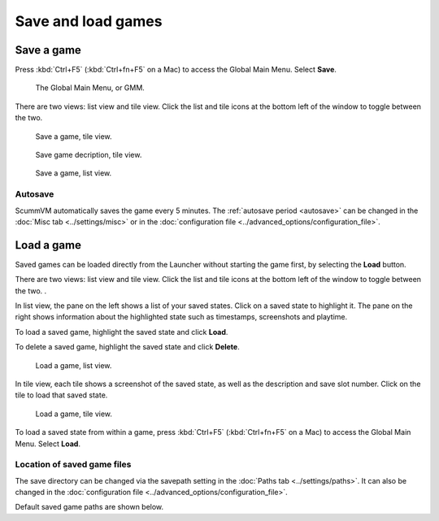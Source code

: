 
===============================
Save and load games
===============================

Save a game
==============

Press :kbd:`Ctrl+F5` (:kbd:`Ctrl+fn+F5` on a Mac) to access the Global Main Menu. Select **Save**.  

.. figure:: ../images/Launcher/gmm_save.png

	The Global Main Menu, or GMM. 

There are two views: list view and tile view. Click the list and tile icons at the bottom left of the window to toggle between the two.  

.. figure:: ../images/Launcher/save_game_tile.png

	Save a game, tile view.

.. figure:: ../images/Launcher/save_game_tile_desc.png

	Save game decription, tile view. 

.. figure:: ../images/Launcher/save_game_list.png

	Save a game, list view.  

Autosave
------------

ScummVM automatically saves the game every 5 minutes. The :ref:`autosave period <autosave>` can be changed in the :doc:`Misc tab <../settings/misc>` or in the :doc:`configuration file <../advanced_options/configuration_file>`.


Load a game
===============

Saved games can be loaded directly from the Launcher without starting the game first, by selecting the **Load** button.

There are two views: list view and tile view. Click the list and tile icons at the bottom left of the window to toggle between the two.  . 

In list view, the pane on the left shows a list of your saved states. Click on a saved state to highlight it. The pane on the right shows information about the highlighted state such as timestamps, screenshots and playtime.

To load a saved game, highlight the saved state and click **Load**.

To delete a saved game, highlight the saved state and click **Delete**.

.. figure:: ../images/Launcher/load_game_list.png

	Load a game, list view. 

In tile view, each tile shows a screenshot of the saved state, as well as the description and save slot number. Click on the tile to load that saved state.


.. figure:: ../images/Launcher/load_game_tile.png
  
  Load a game, tile view. 

To load a saved state from within a game, press :kbd:`Ctrl+F5` (:kbd:`Ctrl+fn+F5` on a Mac) to access the Global Main Menu. Select **Load**.


Location of saved game files
-------------------------------

The save directory can be changed via the savepath setting in the :doc:`Paths tab <../settings/paths>`. It can also be changed in the :doc:`configuration file <../advanced_options/configuration_file>`.

Default saved game paths are shown below. 

.. tabbed:: macOS

	.. panels::
		:column: col-lg-12 mb-2

		macOS/Mac OSX
		^^^^^^^^^^
		``~/Documents/ScummVM Savegames/``, where ``~`` is your Home directory. 
	
.. tabbed:: Windows

	.. panels::
		:column: col-lg-12 mb-2

		Windows NT4 
		^^^^^^^^^^^^

		``<windir>\Profiles\username\Application Data\ScummVM\Saved games\`` where ``<windir>`` refers to the Windows directory. Most commonly, this is ``C:\WINDOWS``.

		---
		:column: col-lg-12 mb-2

		Windows 2000/XP
		^^^^^^^^^^^^^^^^^
		``\Documents and Settings\username\Application Data\ScummVM\Saved games\``

		---
		:column: col-lg-12 mb-2

		Window Vista/7/8/10
		^^^^^^^^^^^^^^^^^^^^^^
		``\Users\username\AppData\Roaming\ScummVM\Saved games\``
		
		.. tip::

			The AppData folder is hidden. The steps to view hidden files and folders depends on the Windows version. 

			For more information, see the `Windows support page <https://support.microsoft.com/en-us/help/14201/windows-show-hidden-files>`_.

 

.. tabbed:: Linux/Unix

	.. panels::
		:column: col-lg-12 mb-2

		We follow the XDG Base Directory Specification. This means our configuration can be found in ``$XDG_DATA_HOME/scummvm/saves/``

		If XDG_DATA_HOME is not defined or empty, ``~/.local/share/`` will be used, where ``~`` is your Home directory. 
		
		Note that ``.local`` is a hidden directory; to view it use ``ls -a`` on the command line. If you are using a GUI file manager, go to **View > Show Hidden Files**, or use the keyboard shortcut :kbd:`Ctrl + H`.

		If ScummVM was installed using Snap, the saves can be found at ``~/snap/scummvm/current/.local/share/scummvm/saves/``

	

.. tabbed:: Other

	.. panels::
		:column: col-lg-12 mb-2

		See the relevant Platform page for details. 

